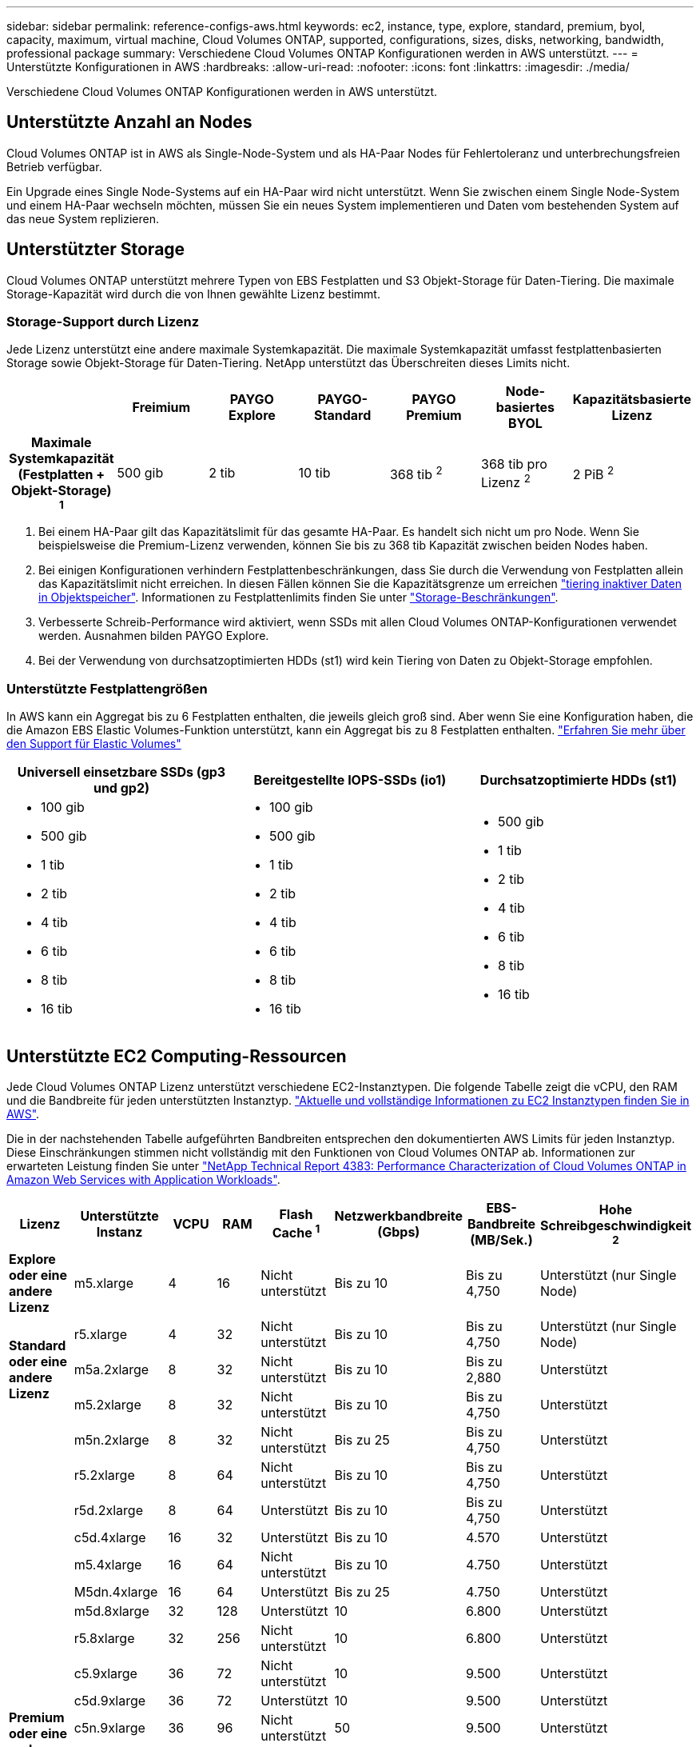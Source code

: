 ---
sidebar: sidebar 
permalink: reference-configs-aws.html 
keywords: ec2, instance, type, explore, standard, premium, byol, capacity, maximum, virtual machine, Cloud Volumes ONTAP, supported, configurations, sizes, disks, networking, bandwidth, professional package 
summary: Verschiedene Cloud Volumes ONTAP Konfigurationen werden in AWS unterstützt. 
---
= Unterstützte Konfigurationen in AWS
:hardbreaks:
:allow-uri-read: 
:nofooter: 
:icons: font
:linkattrs: 
:imagesdir: ./media/


[role="lead"]
Verschiedene Cloud Volumes ONTAP Konfigurationen werden in AWS unterstützt.



== Unterstützte Anzahl an Nodes

Cloud Volumes ONTAP ist in AWS als Single-Node-System und als HA-Paar Nodes für Fehlertoleranz und unterbrechungsfreien Betrieb verfügbar.

Ein Upgrade eines Single Node-Systems auf ein HA-Paar wird nicht unterstützt. Wenn Sie zwischen einem Single Node-System und einem HA-Paar wechseln möchten, müssen Sie ein neues System implementieren und Daten vom bestehenden System auf das neue System replizieren.



== Unterstützter Storage

Cloud Volumes ONTAP unterstützt mehrere Typen von EBS Festplatten und S3 Objekt-Storage für Daten-Tiering. Die maximale Storage-Kapazität wird durch die von Ihnen gewählte Lizenz bestimmt.



=== Storage-Support durch Lizenz

Jede Lizenz unterstützt eine andere maximale Systemkapazität. Die maximale Systemkapazität umfasst festplattenbasierten Storage sowie Objekt-Storage für Daten-Tiering. NetApp unterstützt das Überschreiten dieses Limits nicht.

[cols="h,d,d,d,d,d,d"]
|===
|  | Freimium | PAYGO Explore | PAYGO-Standard | PAYGO Premium | Node-basiertes BYOL | Kapazitätsbasierte Lizenz 


| Maximale Systemkapazität (Festplatten + Objekt-Storage) ^1^ | 500 gib | 2 tib | 10 tib | 368 tib ^2^ | 368 tib pro Lizenz ^2^ | 2 PiB ^2^ 


| Unterstützte Festplattentypen  a| 
* Universal-SSD (gp3 und gp2) ^3^
* Provisionierter IOPS-SSD (io1) ^3^
* Durchsatzoptimierte Festplatte (st1) ^4^




| Tiering kalter Daten zu S3 | Unterstützt | Nicht unterstützt 4+| Unterstützt 
|===
. Bei einem HA-Paar gilt das Kapazitätslimit für das gesamte HA-Paar. Es handelt sich nicht um pro Node. Wenn Sie beispielsweise die Premium-Lizenz verwenden, können Sie bis zu 368 tib Kapazität zwischen beiden Nodes haben.
. Bei einigen Konfigurationen verhindern Festplattenbeschränkungen, dass Sie durch die Verwendung von Festplatten allein das Kapazitätslimit nicht erreichen. In diesen Fällen können Sie die Kapazitätsgrenze um erreichen https://docs.netapp.com/us-en/cloud-manager-cloud-volumes-ontap/concept-data-tiering.html["tiering inaktiver Daten in Objektspeicher"^]. Informationen zu Festplattenlimits finden Sie unter link:reference-limits-aws.html["Storage-Beschränkungen"].
. Verbesserte Schreib-Performance wird aktiviert, wenn SSDs mit allen Cloud Volumes ONTAP-Konfigurationen verwendet werden. Ausnahmen bilden PAYGO Explore.
. Bei der Verwendung von durchsatzoptimierten HDDs (st1) wird kein Tiering von Daten zu Objekt-Storage empfohlen.




=== Unterstützte Festplattengrößen

In AWS kann ein Aggregat bis zu 6 Festplatten enthalten, die jeweils gleich groß sind. Aber wenn Sie eine Konfiguration haben, die die Amazon EBS Elastic Volumes-Funktion unterstützt, kann ein Aggregat bis zu 8 Festplatten enthalten. https://docs.netapp.com/us-en/cloud-manager-cloud-volumes-ontap/concept-aws-elastic-volumes.html["Erfahren Sie mehr über den Support für Elastic Volumes"^]

[cols="3*"]
|===
| Universell einsetzbare SSDs (gp3 und gp2) | Bereitgestellte IOPS-SSDs (io1) | Durchsatzoptimierte HDDs (st1) 


 a| 
* 100 gib
* 500 gib
* 1 tib
* 2 tib
* 4 tib
* 6 tib
* 8 tib
* 16 tib

 a| 
* 100 gib
* 500 gib
* 1 tib
* 2 tib
* 4 tib
* 6 tib
* 8 tib
* 16 tib

 a| 
* 500 gib
* 1 tib
* 2 tib
* 4 tib
* 6 tib
* 8 tib
* 16 tib


|===


== Unterstützte EC2 Computing-Ressourcen

Jede Cloud Volumes ONTAP Lizenz unterstützt verschiedene EC2-Instanztypen. Die folgende Tabelle zeigt die vCPU, den RAM und die Bandbreite für jeden unterstützten Instanztyp. https://aws.amazon.com/ec2/instance-types/["Aktuelle und vollständige Informationen zu EC2 Instanztypen finden Sie in AWS"^].

Die in der nachstehenden Tabelle aufgeführten Bandbreiten entsprechen den dokumentierten AWS Limits für jeden Instanztyp. Diese Einschränkungen stimmen nicht vollständig mit den Funktionen von Cloud Volumes ONTAP ab. Informationen zur erwarteten Leistung finden Sie unter https://www.netapp.com/pdf.html?item=/media/9088-tr4383pdf.pdf["NetApp Technical Report 4383: Performance Characterization of Cloud Volumes ONTAP in Amazon Web Services with Application Workloads"^].

[cols="8*"]
|===
| Lizenz | Unterstützte Instanz | VCPU | RAM | Flash Cache ^1^ | Netzwerkbandbreite (Gbps) | EBS-Bandbreite (MB/Sek.) | Hohe Schreibgeschwindigkeit ^2^ 


| *Explore oder eine andere Lizenz* | m5.xlarge | 4 | 16 | Nicht unterstützt | Bis zu 10 | Bis zu 4,750 | Unterstützt (nur Single Node) 


.3+| *Standard oder eine andere Lizenz* | r5.xlarge | 4 | 32 | Nicht unterstützt | Bis zu 10 | Bis zu 4,750 | Unterstützt (nur Single Node) 


| m5a.2xlarge | 8 | 32 | Nicht unterstützt | Bis zu 10 | Bis zu 2,880 | Unterstützt 


| m5.2xlarge | 8 | 32 | Nicht unterstützt | Bis zu 10 | Bis zu 4,750 | Unterstützt 


.22+| *Premium oder eine andere Lizenz* | m5n.2xlarge | 8 | 32 | Nicht unterstützt | Bis zu 25 | Bis zu 4,750 | Unterstützt 


| r5.2xlarge | 8 | 64 | Nicht unterstützt | Bis zu 10 | Bis zu 4,750 | Unterstützt 


| r5d.2xlarge | 8 | 64 | Unterstützt | Bis zu 10 | Bis zu 4,750 | Unterstützt 


| c5d.4xlarge | 16 | 32 | Unterstützt | Bis zu 10 | 4.570 | Unterstützt 


| m5.4xlarge | 16 | 64 | Nicht unterstützt | Bis zu 10 | 4.750 | Unterstützt 


| M5dn.4xlarge | 16 | 64 | Unterstützt | Bis zu 25 | 4.750 | Unterstützt 


| m5d.8xlarge | 32 | 128 | Unterstützt | 10 | 6.800 | Unterstützt 


| r5.8xlarge | 32 | 256 | Nicht unterstützt | 10 | 6.800 | Unterstützt 


| c5.9xlarge | 36 | 72 | Nicht unterstützt | 10 | 9.500 | Unterstützt 


| c5d.9xlarge | 36 | 72 | Unterstützt | 10 | 9.500 | Unterstützt 


| c5n.9xlarge | 36 | 96 | Nicht unterstützt | 50 | 9.500 | Unterstützt 


| c5a.12xlarge | 48 ^4^ | 96 | Nicht unterstützt | 12 | 4.750 | Unterstützt 


| c5.18xlarge | 48 ^4^ | 144 | Nicht unterstützt | 25 | 19.000 | Unterstützt 


| c5d.18xlarge | 48 ^4^ | 144 | Unterstützt | 25 | 19.000 | Unterstützt 


| m5d.12xlarge | 48 | 192 | Unterstützt | 12 | 9.500 | Unterstützt 


| m5dn.12xlarge | 48 | 192 | Unterstützt | 50 | 9.500 | Unterstützt 


| c5n.18xlarge | 48 ^4^ | 192 | Nicht unterstützt | 100 | 19.000 | Unterstützt 


| m5a.16xlarge | 48 ^4^ | 256 | Nicht unterstützt | 12 | 9.500 | Unterstützt 


| m5.16xlarge | 48 ^4^ | 256 | Nicht unterstützt | 20 | 13.600 | Unterstützt 


| R5.12 x groß ^3^ | 48 | 384 | Nicht unterstützt | 10 | 9.500 | Unterstützt 


| m5dn.24xlarge | 48 ^4^ | 384 | Unterstützt | 100 | 19.000 | Unterstützt 


| m6id.32xlarge | 48 ^4^ | 512 | Unterstützt | 50 | 40.000 | Unterstützt 
|===
. Einige Instanztypen sind lokaler NVMe-Storage, der Cloud Volumes ONTAP als _Flash Cache_ verwendet. Flash Cache beschleunigt den Zugriff auf Daten durch intelligente Cache-Speicherung von kürzlich gelesenen Anwenderdaten und NetApp Metadaten in Echtzeit. Es bringt Vorteile bei Random Read-intensiven Workloads, einschließlich Datenbanken, E-Mail und File Services. Die Komprimierung muss auf allen Volumes deaktiviert werden, um die Performance-Verbesserungen von Flash Cache nutzen zu können. https://docs.netapp.com/us-en/cloud-manager-cloud-volumes-ontap/concept-flash-cache.html["Weitere Informationen zu Flash Cache"^].
. Cloud Volumes ONTAP unterstützt bei der Verwendung eines HA-Paars eine hohe Schreibgeschwindigkeit mit den meisten Instanztypen. Bei Verwendung eines Systems mit einem Node wird die hohe Schreibgeschwindigkeit von allen Instanztypen unterstützt. https://docs.netapp.com/us-en/cloud-manager-cloud-volumes-ontap/concept-write-speed.html["Erfahren Sie mehr über die Auswahl einer Schreibgeschwindigkeit"^].
. Der Instanztyp r5.12xlarge weist eine bekannte Beschränkung der Support-Möglichkeiten auf. Wenn ein Node aufgrund eines Panikzustands neu gebootet wird, erfasst das System möglicherweise keine Kerndateien, die zur Fehlerbehebung und zum Beheben des Problems verwendet werden. Der Kunde akzeptiert die Risiken und die eingeschränkten Supportbedingungen und trägt in diesem Fall die gesamte Supportverantwortung. Diese Einschränkung betrifft neu implementierte HA-Paare und HA-Paare, die von 9.8 aktualisiert wurden. Die Einschränkung hat keine Auswirkung auf neu implementierte Single Node-Systeme.
. Diese EC2-Instanztypen unterstützen mehr als 48 vCPUs, Cloud Volumes ONTAP unterstützt bis zu 48 vCPUs.
. Wenn Sie einen EC2-Instanztyp auswählen, können Sie angeben, ob es sich um eine freigegebene Instanz oder eine dedizierte Instanz handelt.
. Cloud Volumes ONTAP kann auf einer reservierten oder On-Demand-EC2-Instanz ausgeführt werden. Lösungen, die andere Instanztypen nutzen, werden nicht unterstützt.




== Unterstützte Regionen

Informationen zur Unterstützung der AWS Region finden Sie unter https://cloud.netapp.com/cloud-volumes-global-regions["Cloud Volumes Regionen Weltweit"^].
